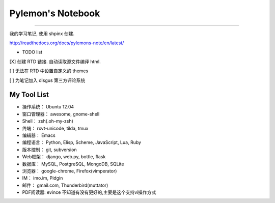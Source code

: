 ====================
 Pylemon's Notebook
====================


----

我的学习笔记, 使用 shpinx 创建.

http://readthedocs.org/docs/pylemons-note/en/latest/

* TODO list

[X] 创建 RTD 链接. 自动读取源文件编译 html.  

[ ] 无法在 RTD 中设置自定义的 themes  

[ ] 为笔记加入 disgus 第三方评论系统  


My Tool List
============

* 操作系统： Ubuntu 12.04

* 窗口管理器： awesome, gnome-shell

* Shell： zsh(.oh-my-zsh)

* 终端： rxvt-unicode, tilda, tmux

* 编辑器： Emacs

* 编程语言： Python, Elisp, Scheme, JavaScript, Lua, Ruby

* 版本控制： git, subversion

* Web框架： django, web.py, bottle, flask

* 数据库： MySQL, PostgreSQL, MongoDB, SQLite

* 浏览器： google-chrome, Firefox(vimperator)

* IM： imo.im, Pidgin

* 邮件： gmail.com, Thunderbird(muttator)

* PDF阅读器: evince 不知道有没有更好的,主要是这个支持vi操作方式
